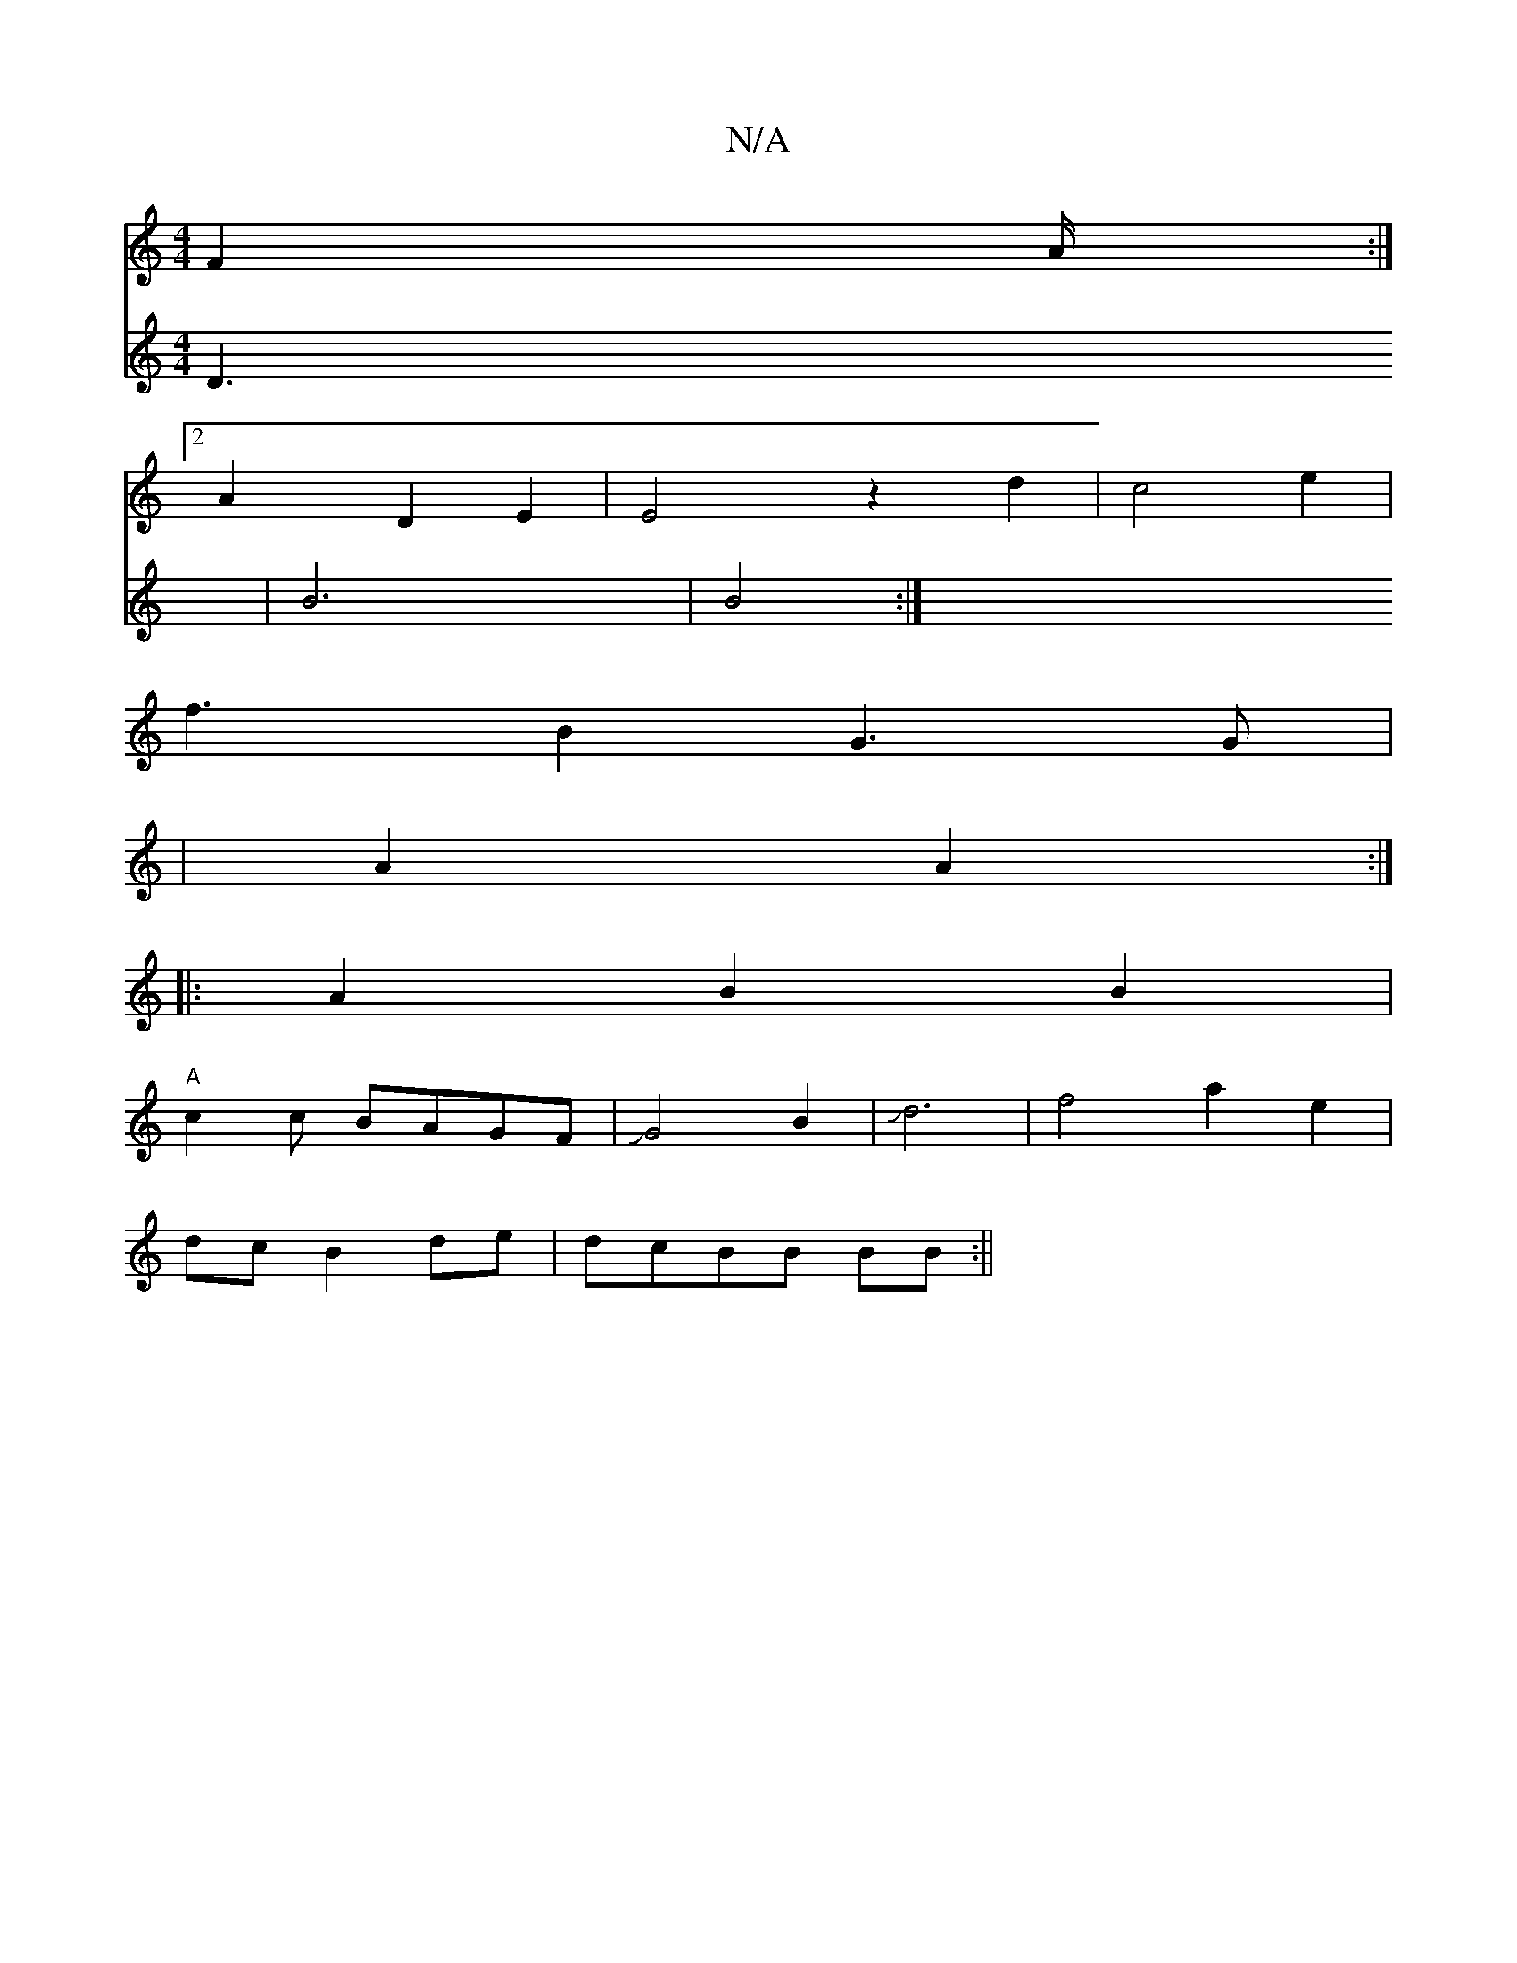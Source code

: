 X:1
T:N/A
M:4/4
R:N/A
K:Cmajor
2 F2- A/2:|2
A2D2 E2|E4 z2d2| c4 e2|
f3-B2 G3G|
|A2 A2 :|
|:A2B2B2 |
"A"c2 c BAGF|JG4 B2|Jd6|f4a2e2|
dcB2de|dcBB BB:||
V:12AG^D D3|B6|B4:|

|A3 G D2dd|d3 AGE|D2 E afg|e2f2 ||
b6|ea~e2 d2Bg|gfaf afff|a